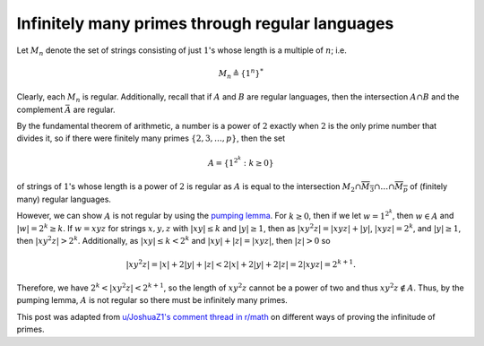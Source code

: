 ==================================================
 Infinitely many primes through regular languages
==================================================

Let :math:`M_n` denote the set of strings consisting of just :math:`1`'s 
whose length is a multiple of :math:`n`; i.e.

.. math::
   M_n \triangleq \{1^n\}^*

Clearly, each :math:`M_n` is regular. Additionally, recall that if :math:`A` and :math:`B`
are regular languages, then the intersection :math:`A \cap B` and the complement 
:math:`\bar{A}` are regular. 

By the fundamental theorem of arithmetic, a number is a 
power of :math:`2` exactly when :math:`2` is the only prime number that 
divides it, so if there were finitely many primes 
:math:`\{2, 3, \dots, p\}`, then the set 

.. math::
   A=\{1^{2^k} : k \geq 0\}

of strings of :math:`1`'s whose length is a power of :math:`2` is regular as 
:math:`A` is equal to the 
intersection 
:math:`M_2 \cap \overline{M_3} \cap \dots \cap \overline{M_p}`
of (finitely many) regular languages. 

However, we can show :math:`A` is not regular by using the
`pumping lemma <https://en.wikipedia.org/wiki/Pumping_lemma_for_regular_languages>`_.
For :math:`k \geq 0`, then if we let :math:`w = 1^{2^k}`,
then :math:`w \in A` and :math:`|w| = 2^k \geq k`.
If :math:`w=xyz` for strings 
:math:`x, y, z` with :math:`|xy| \leq k` and :math:`|y| \geq 1`,
then as :math:`|xy^2z| = |xyz| + |y|`, :math:`|xyz| = 2^k`, and 
:math:`|y| \geq 1`, then :math:`|xy^2z| > 2^k`. 
Additionally, as :math:`|xy| \leq k < 2^k` and :math:`|xy| + |z| = |xyz|`,
then :math:`|z| > 0` so

.. math::
   |xy^2z| = |x| + 2|y| + |z| < 2|x|+2|y|+2|z| = 2|xyz|=2^{k+1}.

Therefore, we have :math:`2^k < |xy^2z| < 2^{k+1}`, so the length of :math:`xy^2z` cannot 
be a power of two and thus :math:`xy^2z \notin A`. Thus, by the pumping lemma,
:math:`A` is not regular so there must be infinitely many primes.

This post was adapted from `u/JoshuaZ1's comment thread in r/math <https://www.reddit.com/r/math/comments/ggi065/six_proofs_that_there_are_infinitely_many_primes/fq1aipz/>`_
on different ways of proving the infinitude of primes.
